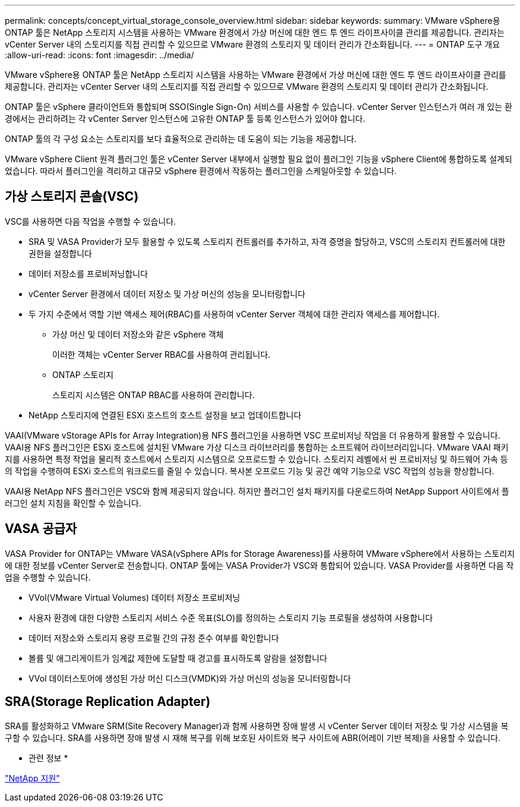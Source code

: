 ---
permalink: concepts/concept_virtual_storage_console_overview.html 
sidebar: sidebar 
keywords:  
summary: VMware vSphere용 ONTAP 툴은 NetApp 스토리지 시스템을 사용하는 VMware 환경에서 가상 머신에 대한 엔드 투 엔드 라이프사이클 관리를 제공합니다. 관리자는 vCenter Server 내의 스토리지를 직접 관리할 수 있으므로 VMware 환경의 스토리지 및 데이터 관리가 간소화됩니다. 
---
= ONTAP 도구 개요
:allow-uri-read: 
:icons: font
:imagesdir: ../media/


[role="lead"]
VMware vSphere용 ONTAP 툴은 NetApp 스토리지 시스템을 사용하는 VMware 환경에서 가상 머신에 대한 엔드 투 엔드 라이프사이클 관리를 제공합니다. 관리자는 vCenter Server 내의 스토리지를 직접 관리할 수 있으므로 VMware 환경의 스토리지 및 데이터 관리가 간소화됩니다.

ONTAP 툴은 vSphere 클라이언트와 통합되며 SSO(Single Sign-On) 서비스를 사용할 수 있습니다. vCenter Server 인스턴스가 여러 개 있는 환경에서는 관리하려는 각 vCenter Server 인스턴스에 고유한 ONTAP 툴 등록 인스턴스가 있어야 합니다.

ONTAP 툴의 각 구성 요소는 스토리지를 보다 효율적으로 관리하는 데 도움이 되는 기능을 제공합니다.

VMware vSphere Client 원격 플러그인 툴은 vCenter Server 내부에서 실행할 필요 없이 플러그인 기능을 vSphere Client에 통합하도록 설계되었습니다. 따라서 플러그인을 격리하고 대규모 vSphere 환경에서 작동하는 플러그인을 스케일아웃할 수 있습니다.



== 가상 스토리지 콘솔(VSC)

VSC를 사용하면 다음 작업을 수행할 수 있습니다.

* SRA 및 VASA Provider가 모두 활용할 수 있도록 스토리지 컨트롤러를 추가하고, 자격 증명을 할당하고, VSC의 스토리지 컨트롤러에 대한 권한을 설정합니다
* 데이터 저장소를 프로비저닝합니다
* vCenter Server 환경에서 데이터 저장소 및 가상 머신의 성능을 모니터링합니다
* 두 가지 수준에서 역할 기반 액세스 제어(RBAC)를 사용하여 vCenter Server 객체에 대한 관리자 액세스를 제어합니다.
+
** 가상 머신 및 데이터 저장소와 같은 vSphere 객체
+
이러한 객체는 vCenter Server RBAC를 사용하여 관리됩니다.

** ONTAP 스토리지
+
스토리지 시스템은 ONTAP RBAC를 사용하여 관리합니다.



* NetApp 스토리지에 연결된 ESXi 호스트의 호스트 설정을 보고 업데이트합니다


VAAI(VMware vStorage APIs for Array Integration)용 NFS 플러그인을 사용하면 VSC 프로비저닝 작업을 더 유용하게 활용할 수 있습니다. VAAI용 NFS 플러그인은 ESXi 호스트에 설치된 VMware 가상 디스크 라이브러리를 통합하는 소프트웨어 라이브러리입니다. VMware VAAI 패키지를 사용하면 특정 작업을 물리적 호스트에서 스토리지 시스템으로 오프로드할 수 있습니다. 스토리지 레벨에서 씬 프로비저닝 및 하드웨어 가속 등의 작업을 수행하여 ESXi 호스트의 워크로드를 줄일 수 있습니다. 복사본 오프로드 기능 및 공간 예약 기능으로 VSC 작업의 성능을 향상합니다.

VAAI용 NetApp NFS 플러그인은 VSC와 함께 제공되지 않습니다. 하지만 플러그인 설치 패키지를 다운로드하여 NetApp Support 사이트에서 플러그인 설치 지침을 확인할 수 있습니다.



== VASA 공급자

VASA Provider for ONTAP는 VMware VASA(vSphere APIs for Storage Awareness)를 사용하여 VMware vSphere에서 사용하는 스토리지에 대한 정보를 vCenter Server로 전송합니다. ONTAP 툴에는 VASA Provider가 VSC와 통합되어 있습니다. VASA Provider를 사용하면 다음 작업을 수행할 수 있습니다.

* VVol(VMware Virtual Volumes) 데이터 저장소 프로비저닝
* 사용자 환경에 대한 다양한 스토리지 서비스 수준 목표(SLO)를 정의하는 스토리지 기능 프로필을 생성하여 사용합니다
* 데이터 저장소와 스토리지 용량 프로필 간의 규정 준수 여부를 확인합니다
* 볼륨 및 애그리게이트가 임계값 제한에 도달할 때 경고를 표시하도록 알람을 설정합니다
* VVol 데이터스토어에 생성된 가상 머신 디스크(VMDK)와 가상 머신의 성능을 모니터링합니다




== SRA(Storage Replication Adapter)

SRA를 활성화하고 VMware SRM(Site Recovery Manager)과 함께 사용하면 장애 발생 시 vCenter Server 데이터 저장소 및 가상 시스템을 복구할 수 있습니다. SRA를 사용하면 장애 발생 시 재해 복구를 위해 보호된 사이트와 복구 사이트에 ABR(어레이 기반 복제)을 사용할 수 있습니다.

* 관련 정보 *

https://mysupport.netapp.com/site/global/dashboard["NetApp 지원"]
